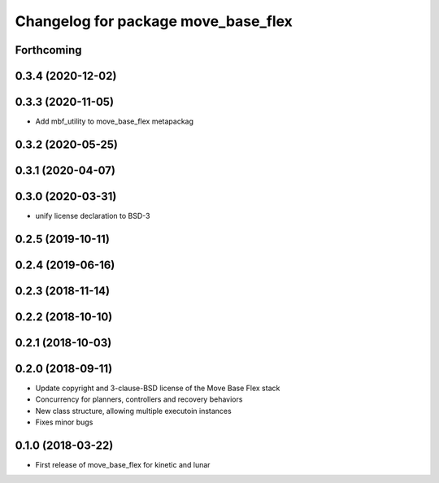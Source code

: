^^^^^^^^^^^^^^^^^^^^^^^^^^^^^^^^^^^^
Changelog for package move_base_flex
^^^^^^^^^^^^^^^^^^^^^^^^^^^^^^^^^^^^

Forthcoming
-----------

0.3.4 (2020-12-02)
------------------

0.3.3 (2020-11-05)
------------------
* Add mbf_utility to move_base_flex metapackag

0.3.2 (2020-05-25)
------------------

0.3.1 (2020-04-07)
------------------

0.3.0 (2020-03-31)
------------------
* unify license declaration to BSD-3

0.2.5 (2019-10-11)
------------------

0.2.4 (2019-06-16)
------------------

0.2.3 (2018-11-14)
------------------

0.2.2 (2018-10-10)
------------------

0.2.1 (2018-10-03)
------------------

0.2.0 (2018-09-11)
------------------
* Update copyright and 3-clause-BSD license of the Move Base Flex stack
* Concurrency for planners, controllers and recovery behaviors 
* New class structure, allowing multiple executoin instances
* Fixes minor bugs

0.1.0 (2018-03-22)
------------------
* First release of move_base_flex for kinetic and lunar
